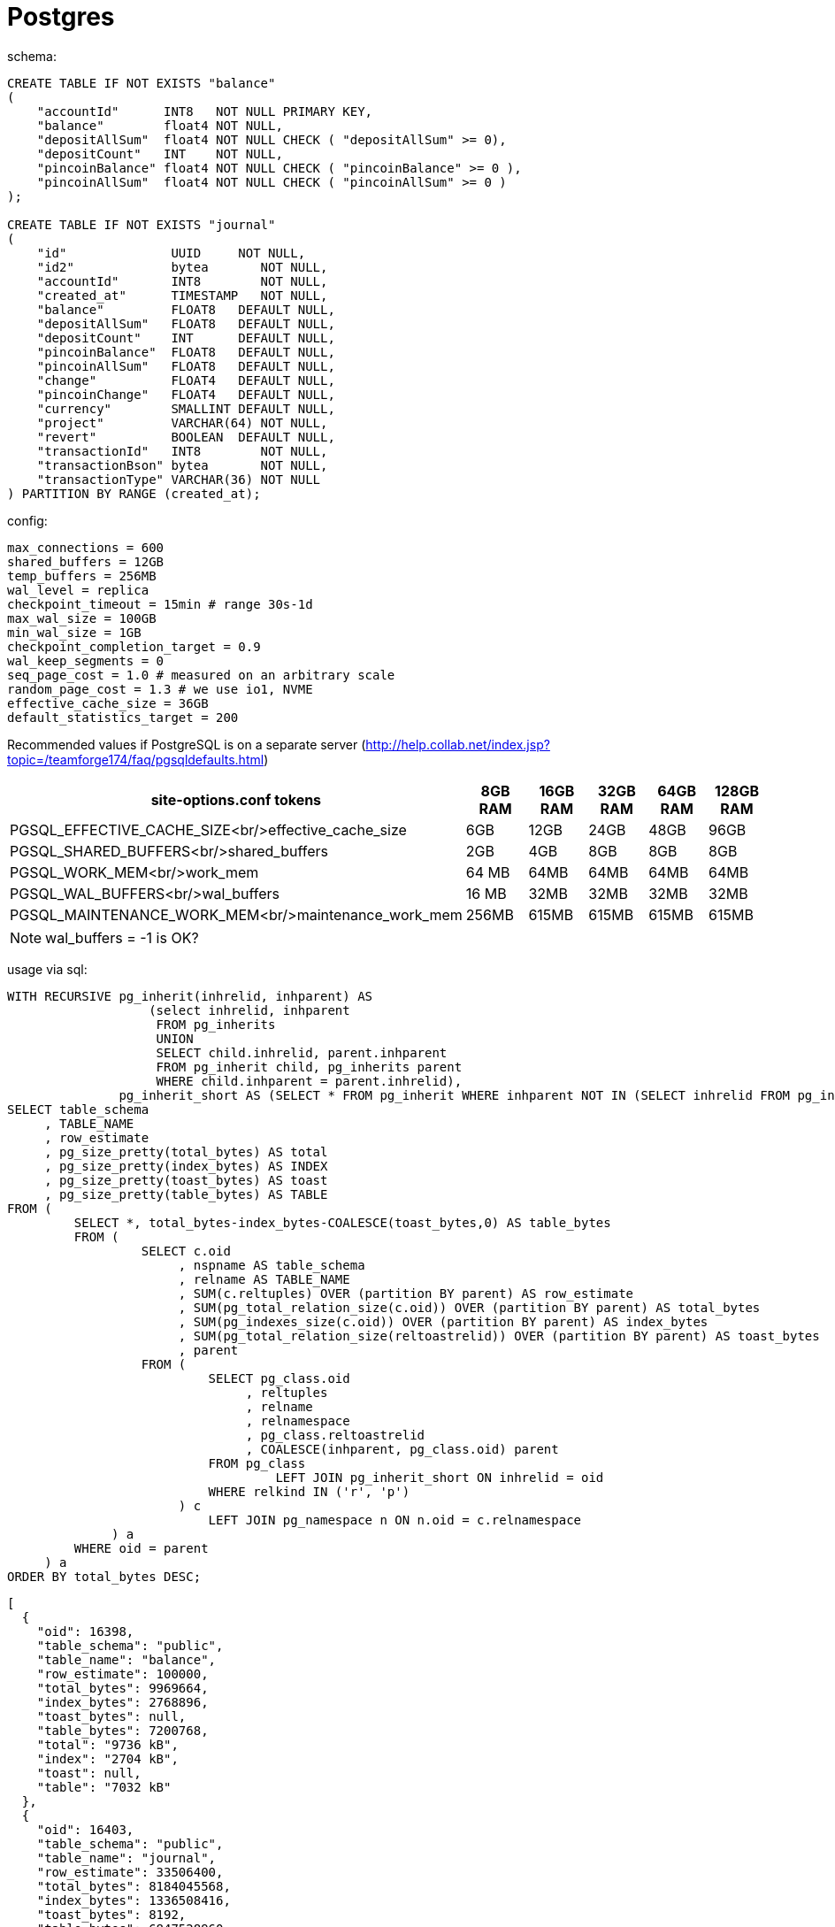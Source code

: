 = Postgres

schema:

[source,sql]
----
CREATE TABLE IF NOT EXISTS "balance"
(
    "accountId"      INT8   NOT NULL PRIMARY KEY,
    "balance"        float4 NOT NULL,
    "depositAllSum"  float4 NOT NULL CHECK ( "depositAllSum" >= 0),
    "depositCount"   INT    NOT NULL,
    "pincoinBalance" float4 NOT NULL CHECK ( "pincoinBalance" >= 0 ),
    "pincoinAllSum"  float4 NOT NULL CHECK ( "pincoinAllSum" >= 0 )
);

CREATE TABLE IF NOT EXISTS "journal"
(
    "id"              UUID     NOT NULL,
    "id2"             bytea       NOT NULL,
    "accountId"       INT8        NOT NULL,
    "created_at"      TIMESTAMP   NOT NULL,
    "balance"         FLOAT8   DEFAULT NULL,
    "depositAllSum"   FLOAT8   DEFAULT NULL,
    "depositCount"    INT      DEFAULT NULL,
    "pincoinBalance"  FLOAT8   DEFAULT NULL,
    "pincoinAllSum"   FLOAT8   DEFAULT NULL,
    "change"          FLOAT4   DEFAULT NULL,
    "pincoinChange"   FLOAT4   DEFAULT NULL,
    "currency"        SMALLINT DEFAULT NULL,
    "project"         VARCHAR(64) NOT NULL,
    "revert"          BOOLEAN  DEFAULT NULL,
    "transactionId"   INT8        NOT NULL,
    "transactionBson" bytea       NOT NULL,
    "transactionType" VARCHAR(36) NOT NULL
) PARTITION BY RANGE (created_at);
----

config:

----
max_connections = 600
shared_buffers = 12GB
temp_buffers = 256MB
wal_level = replica
checkpoint_timeout = 15min # range 30s-1d
max_wal_size = 100GB
min_wal_size = 1GB
checkpoint_completion_target = 0.9
wal_keep_segments = 0
seq_page_cost = 1.0 # measured on an arbitrary scale
random_page_cost = 1.3 # we use io1, NVME
effective_cache_size = 36GB
default_statistics_target = 200
----

Recommended values if PostgreSQL is on a separate server (http://help.collab.net/index.jsp?topic=/teamforge174/faq/pgsqldefaults.html)

|===
|site-options.conf tokens |8GB RAM |16GB RAM |32GB RAM |64GB RAM |128GB RAM 

|PGSQL_EFFECTIVE_CACHE_SIZE<br/>effective_cache_size |6GB |12GB |24GB |48GB |96GB 
|PGSQL_SHARED_BUFFERS<br/>shared_buffers |2GB |4GB |8GB |8GB |8GB 
|PGSQL_WORK_MEM<br/>work_mem |64 MB |64MB |64MB |64MB |64MB 
|PGSQL_WAL_BUFFERS<br/>wal_buffers |16 MB |32MB |32MB |32MB |32MB
|PGSQL_MAINTENANCE_WORK_MEM<br/>maintenance_work_mem |256MB |615MB |615MB |615MB |615MB
|===

NOTE: wal_buffers = -1 is OK? 

usage via sql:

[source,sql]
----
WITH RECURSIVE pg_inherit(inhrelid, inhparent) AS
                   (select inhrelid, inhparent
                    FROM pg_inherits
                    UNION
                    SELECT child.inhrelid, parent.inhparent
                    FROM pg_inherit child, pg_inherits parent
                    WHERE child.inhparent = parent.inhrelid),
               pg_inherit_short AS (SELECT * FROM pg_inherit WHERE inhparent NOT IN (SELECT inhrelid FROM pg_inherit))
SELECT table_schema
     , TABLE_NAME
     , row_estimate
     , pg_size_pretty(total_bytes) AS total
     , pg_size_pretty(index_bytes) AS INDEX
     , pg_size_pretty(toast_bytes) AS toast
     , pg_size_pretty(table_bytes) AS TABLE
FROM (
         SELECT *, total_bytes-index_bytes-COALESCE(toast_bytes,0) AS table_bytes
         FROM (
                  SELECT c.oid
                       , nspname AS table_schema
                       , relname AS TABLE_NAME
                       , SUM(c.reltuples) OVER (partition BY parent) AS row_estimate
                       , SUM(pg_total_relation_size(c.oid)) OVER (partition BY parent) AS total_bytes
                       , SUM(pg_indexes_size(c.oid)) OVER (partition BY parent) AS index_bytes
                       , SUM(pg_total_relation_size(reltoastrelid)) OVER (partition BY parent) AS toast_bytes
                       , parent
                  FROM (
                           SELECT pg_class.oid
                                , reltuples
                                , relname
                                , relnamespace
                                , pg_class.reltoastrelid
                                , COALESCE(inhparent, pg_class.oid) parent
                           FROM pg_class
                                    LEFT JOIN pg_inherit_short ON inhrelid = oid
                           WHERE relkind IN ('r', 'p')
                       ) c
                           LEFT JOIN pg_namespace n ON n.oid = c.relnamespace
              ) a
         WHERE oid = parent
     ) a
ORDER BY total_bytes DESC;
----

[source,json]
----
[
  {
    "oid": 16398,
    "table_schema": "public",
    "table_name": "balance",
    "row_estimate": 100000,
    "total_bytes": 9969664,
    "index_bytes": 2768896,
    "toast_bytes": null,
    "table_bytes": 7200768,
    "total": "9736 kB",
    "index": "2704 kB",
    "toast": null,
    "table": "7032 kB"
  },
  {
    "oid": 16403,
    "table_schema": "public",
    "table_name": "journal",
    "row_estimate": 33506400,
    "total_bytes": 8184045568,
    "index_bytes": 1336508416,
    "toast_bytes": 8192,
    "table_bytes": 6847528960,
    "total": "7805 MB",
    "index": "1275 MB",
    "toast": "8192 bytes",
    "table": "6530 MB"
  }
]
----

SO: 8184045568 / 33506400 = `244.253204403` average

== TEST1:

PG14 instance: r5d.2xlarge x1 with xfs nvme 300SSD
Client: c6g.xlarge 

Disc usage:

[source,bash]
----
93G/data/pg_wal
187G/data/base
279G/data
----

usage sql:

[source,json]
----

[
  {
    "table_schema": "public",
    "table_name": "journal",
    "row_estimate": 686334530,
    "total": "187 GB",
    "index": "48 GB",
    "toast": "488 kB",
    "table": "138 GB"
  },
  {
    "table_schema": "public",
    "table_name": "balance",
    "row_estimate": 100012,
    "total": "11 MB",
    "index": "2800 kB",
    "toast": null,
    "table": "8304 kB"
  }
]
----

[source,bash]
----
comb/sec: 19874.121340583017 duration: 30389.452879444 603963674
comb/sec: 19873.701633273387 duration: 30390.452978765 603970795
comb/sec: 19873.654040522124 duration: 30391.453618367 603989235
2022/02/07 02:56:40 worker fn ERROR: could not extend file "base/16385/16409.28": No space left on device (SQLSTATE 53100)
github.com/d7561985/pb-ab/pkg/store/postgres.(*Repo).Insert
/Users/dzmitryharupa/Documents/git/d7561985/pg-ab/pkg/store/postgres/postgres.go:103
github.com/d7561985/pb-ab/cmd/postgres.(*postgresCommand).Action.func1
/Users/dzmitryharupa/Documents/git/d7561985/pg-ab/cmd/postgres/postgres.go:81
github.com/d7561985/mongo-ab/pkg/worker.(*services).work
/Users/dzmitryharupa/go/pkg/mod/github.com/d7561985/mongo-ab@v0.0.0-20220206110900-3a9d12c987d7/pkg/worker/worker.go:84
runtime.goexit
----

== TEST2

PG14 instance: r5d.2xlarge x1 with xfs nvme 300SSD
Client: c6g.xlarge

Test wal file 2GB only
`
max_wal_size = 2GB
`
Disc usage:

[source,bash]
----
[ec2-user@ip-172-31-18-67 ~]$ sudo du -h /data
2.1G	/data/pg_wal
252G	/data/base
254G	/data
----

SQL:

[source,json]
----
[
  {
    "table_schema": "public",
    "table_name": "journal",
    "row_estimate": 975796480,
    "total": "251 GB",
    "index": "65 GB",
    "toast": "488 kB",
    "table": "187 GB"
  },
  {
    "table_schema": "public",
    "table_name": "balance",
    "row_estimate": 162545,
    "total": "144 MB",
    "index": "18 MB",
    "toast": null,
    "table": "125 MB"
  }
]
----

Client last output:

[source,bash]
----
comb/sec: 7682.789228416651 duration: 47269.850076942 363164295
comb/sec: 7682.626697358746 duration: 47270.850101939 363164295
comb/sec: 7682.464172506588 duration: 47271.850131064 363164295
2022/02/08 22:00:08 worker fn PANIC: could not write to file "pg_wal/xlogtemp.27512": No space left on device (SQLSTATE 53100)
github.com/d7561985/pb-ab/pkg/store/postgres.(*Repo).Insert
/Users/dzmitryharupa/Documents/git/d7561985/pg-ab/pkg/store/postgres/postgres.go:103
github.com/d7561985/pb-ab/cmd/postgres.(*postgresCommand).Action.func1
/Users/dzmitryharupa/Documents/git/d7561985/pg-ab/cmd/postgres/postgres.go:81
----

== TEST3

PG14 instance: r5d.2xlarge x1 with xfs nvme 300SSD
Client: c6g.xlarge

Test config optimize for 64GB ram

----
effective_cache_size = 36GB
shared_buffers = 12GB
#work_mem = 4MB
#wal_buffers = -1
#maintenance_work_mem = 64MB
----

=&gt;

----
effective_cache_size = 24GB
shared_buffers = 8GB
work_mem = 64MB
wal_buffers = 32MB
maintenance_work_mem = 64GB
----

Disc usage:

[source,bash]
----
[ec2-user@ip-172-31-25-165 ~]$ sudo du -h /data
89G	/data/pg_wal
187G	/data/base
275G	/data
----

SQL:

[source,json]
----
[
  {
    "table_schema": "public",
    "table_name": "journal",
    "row_estimate": 750483010,
    "total": "186 GB",
    "index": "48 GB",
    "toast": "488 kB",
    "table": "138 GB"
  },
  {
    "table_schema": "pg_catalog",
    "table_name": "pg_statistic",
    "row_estimate": 1447,
    "total": "4536 kB",
    "index": "80 kB",
    "toast": "3048 kB",
    "table": "1408 kB"
  }
]
----

Client last output:

[source,bash]
----
comb/sec: 19221.93291823457 duration: 39046.752644111 750554060
comb/sec: 19221.440621132 duration: 39047.752704594 750554060
comb/sec: 19220.948355159577 duration: 39048.752753062 750554060
2022/02/09 18:54:23 worker fn ERROR: could not extend file "base/16385/16410.19": No space left on device (SQLSTATE 53100)
----

== TEST4

PG14 instance: r5d.2xlarge x1 with xfs nvme 300SSD
Client: c6g.2xlarge
Simplify SQL schema (use 2 enum types + bytea ) + rid of obsolete fields:

[source,sql]
----
CREATE TABLE IF NOT EXISTS "journal"
(
    "id"              UUID     NOT NULL,
    "id2"             bytea       NOT NULL,
    "accountId"       INT8        NOT NULL,
    "created_at"      TIMESTAMP   NOT NULL,
    "balance"         FLOAT8   DEFAULT NULL,
    "depositAllSum"   FLOAT8   DEFAULT NULL,
    "depositCount"    INT      DEFAULT NULL,
    "pincoinBalance"  FLOAT8   DEFAULT NULL,
    "pincoinAllSum"   FLOAT8   DEFAULT NULL,
    "change"          FLOAT4   DEFAULT NULL,
    "pincoinChange"   FLOAT4   DEFAULT NULL,
    "currency"        SMALLINT DEFAULT NULL,
    "project"         VARCHAR(64) NOT NULL,
    "revert"          BOOLEAN  DEFAULT NULL,
    "transactionId"   INT8        NOT NULL,
    "transactionBson" bytea       NOT NULL,
    "transactionType" VARCHAR(36) NOT NULL
) PARTITION BY RANGE (created_at);
----

=&gt;

[source,sql]
----
CREATE TABLE IF NOT EXISTS "journal"
(
    "id"              bytea       NOT NULL,
    "transactionId"   bytea       NOT NULL,
    "accountId"       INT8        NOT NULL,
    "created_at"      TIMESTAMP WITH TIME ZONE NOT NULL,
    "balance"         FLOAT8   DEFAULT NULL,
    "pincoinBalance"  FLOAT8   DEFAULT NULL,
    "change"          FLOAT4   DEFAULT NULL,
    "pincoinChange"   FLOAT4   DEFAULT NULL,
    "currency"        SMALLINT DEFAULT NULL,
    "project"         PROJECT NOT NULL,
    "type"            JOURNAL_OPERATION NOT NULL,
    "transactionType" VARCHAR(36) NOT NULL,
    "revert"          BOOLEAN  DEFAULT NULL
) PARTITION BY RANGE (created_at);
----
Disc usage:
[source,bash]
----
[root@ip-172-31-22-225 ~]# sudo du -h /data
0/data/pg_wal/archive_status
79G/data/pg_wal
201G/data/base
279G/data
----

Client last output:

[source,bash]
----
comb/sec: 43151.55217537387 duration: 13.001594884 561039
comb/sec: 43522.10017055197 duration: 14.00169104 609383
comb/sec: 43827.66236761101 duration: 15.001735536 657491
2022/02/12 05:57:58 worker fn ERROR: could not extend file "base/16385/17004.34": No space left on device (SQLSTATE 53100)
----

SQL:
[source,json]
----
[
  {
    "table_schema": "public",
    "table_name": "journal",
    "row_estimate": 1123874050,
    "total": "200 GB",
    "index": "59 GB",
    "toast": "488 kB",
    "table": "142 GB"
  },
  {
    "table_schema": "public",
    "table_name": "balance",
    "row_estimate": 97582,
    "total": "9472 kB",
    "index": "2520 kB",
    "toast": null,
    "table": "6952 kB"
  }
]
----

== TEST5
PG14 instance: r5d.2xlarge x1 with xfs nvme 300SSD
Client: c6g.2xlarge

[source,sql]
----
CREATE TABLE IF NOT EXISTS "journal"
(
    "id"              bytea       NOT NULL,
    "transactionId"   bytea       NOT NULL,
    "accountId"       INT8        NOT NULL,
    "created_at"      TIMESTAMP WITH TIME ZONE NOT NULL,
    "balance"         FLOAT8   DEFAULT NULL,
    "pincoinBalance"  FLOAT8   DEFAULT NULL,
    "change"          FLOAT4   DEFAULT NULL,
    "pincoinChange"   FLOAT4   DEFAULT NULL,
    "currency"        SMALLINT DEFAULT NULL,
    "project"         PROJECT NOT NULL,
    "type"            JOURNAL_OPERATION NOT NULL,
    "transactionType" VARCHAR(36) NOT NULL,
    "revert"          BOOLEAN  DEFAULT NULL
) PARTITION BY RANGE (created_at);
----

=&gt;

[source,sql]
----
CREATE TABLE IF NOT EXISTS "journal"
(
    "id"              bytea       NOT NULL,
    "transactionId"   bytea       NOT NULL,
    "accountId"       INT8        NOT NULL,
    "created_at"      TIMESTAMP WITH TIME ZONE NOT NULL,
    "balance"         FLOAT8   DEFAULT NULL,
    "pincoinBalance"  FLOAT8   DEFAULT NULL,
    "change"          FLOAT4   DEFAULT NULL,
    "pincoinChange"   FLOAT4   DEFAULT NULL,
    "currency"        SMALLINT DEFAULT NULL,
    "project"         PROJECT NOT NULL,
    "type"            JOURNAL_OPERATION NOT NULL,
    "revert"          BOOLEAN  DEFAULT NULL
) PARTITION BY RANGE (created_at);
----


[source,bash]
----
[ec2-user@ip-172-31-30-124 ~]$ sudo du -h /data
79G	/data/pg_wal
201G	/data/base
279G	/data
----

[source,json]
----
[
  {
    "table_schema": "public",
    "table_name": "journal",
    "row_estimate": 1223985280,
    "total": "201 GB",
    "index": "64 GB",
    "toast": "488 kB",
    "table": "137 GB"
  },
  {
    "table_schema": "public",
    "table_name": "balance",
    "row_estimate": 73791,
    "total": "7912 kB",
    "index": "2360 kB",
    "toast": null,
    "table": "5552 kB"
  }
]
----


[source,bash]
----
comb/sec: 57308.6768721037 duration: 628.139279508 35997831
comb/sec: 57309.48069134112 duration: 629.139394827 36055652
comb/sec: 57313.99587863246 duration: 630.139592369 36115818
2022/02/12 15:26:09 worker fn ERROR: could not extend file "base/16385/16439.136": No space left on device (SQLSTATE 53100)
----

== Overall
* `Disk usage`: at the end of all tests disk was full, average data size: `279G`
* `Data size` - obtain by SQL script, include index size
* `Per row` =  data size / element count

|===
|Test |Insert per sec |Element Count |Data size | Rer row cost

|#1 |19873 |686_334_530  |187G | 292B
|#2 |7682 |975_796_480  |251GB | 276B
|#3 |19221 |750_483_010  |186 GB | 266B
|#4 |43827|1_123_874_050|200 GB | 191B
|#5 | 57313| 1_223_985_280 | 201GB| 176B
|===
